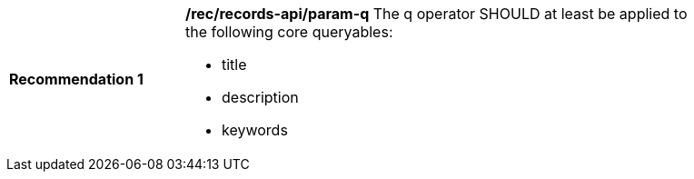 [[rec_records-api_param-q]]
[width="90%",cols="2,6a"]
|===
^|*Recommendation {counter:rec-id}* |*/rec/records-api/param-q*
The q operator SHOULD at least be applied to the following core queryables:

* title
* description
* keywords
|===
